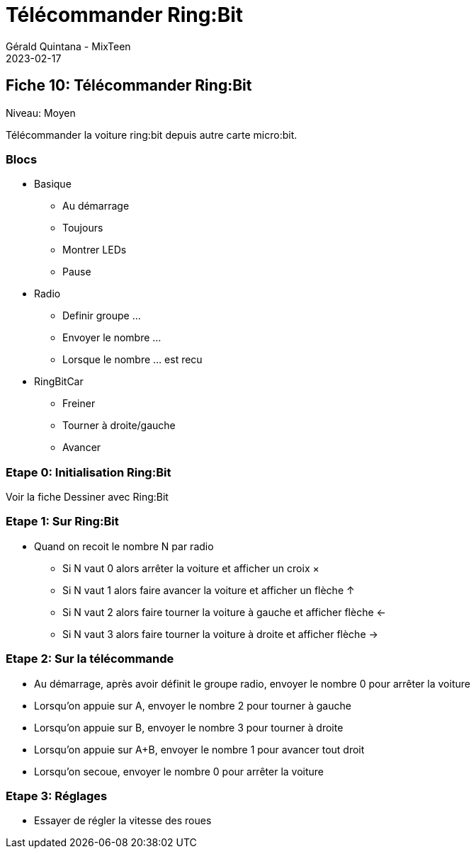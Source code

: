 :doctitle: Télécommander Ring:Bit
:description: Télécommander Ring:Bit
:keywords: microbit
:author: Gérald Quintana - MixTeen
:revdate: 2023-02-17
:category: Microbit
:teaser: Moyen
:imgteaser: ../../../../img/blog/2022/05/mixit.png

== Fiche 10: Télécommander Ring:Bit

Niveau: Moyen

Télécommander la voiture ring:bit depuis autre carte micro:bit.

=== Blocs

* Basique
** Au démarrage
** Toujours
** Montrer LEDs
** Pause 
* Radio
** Definir groupe ...
** Envoyer le nombre ...
** Lorsque le nombre ... est recu
* RingBitCar
** Freiner
** Tourner à droite/gauche
** Avancer

=== Etape 0: Initialisation Ring:Bit

Voir la fiche Dessiner avec Ring:Bit

=== Etape 1: Sur Ring:Bit

* Quand on recoit le nombre N par radio
** Si N vaut 0 alors arrêter la voiture et afficher un croix ×
** Si N vaut 1 alors faire avancer la voiture et afficher un flèche ↑
** Si N vaut 2 alors faire tourner la voiture à gauche et afficher flèche ←
** Si N vaut 3 alors faire tourner la voiture à droite et afficher flèche →

=== Etape 2: Sur la télécommande

* Au démarrage, après avoir définit le groupe radio, envoyer le nombre 0 pour arrêter la voiture
* Lorsqu'on appuie sur A, envoyer le nombre 2 pour tourner à gauche
* Lorsqu'on appuie sur B, envoyer le nombre 3 pour tourner à droite
* Lorsqu'on appuie sur A+B, envoyer le nombre 1 pour avancer tout droit
* Lorsqu'on secoue, envoyer le nombre 0 pour arrêter la voiture

=== Etape 3: Réglages

* Essayer de régler la vitesse des roues

